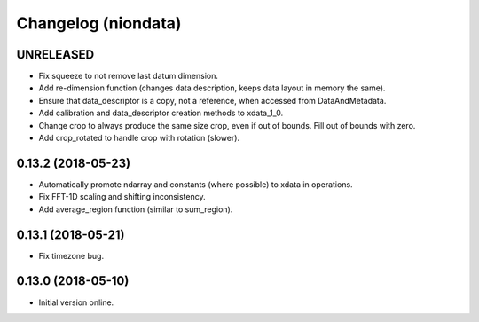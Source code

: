 Changelog (niondata)
====================

UNRELEASED
----------

- Fix squeeze to not remove last datum dimension.

- Add re-dimension function (changes data description, keeps data layout in memory the same).

- Ensure that data_descriptor is a copy, not a reference, when accessed from DataAndMetadata.

- Add calibration and data_descriptor creation methods to xdata_1_0.

- Change crop to always produce the same size crop, even if out of bounds. Fill out of bounds with zero.

- Add crop_rotated to handle crop with rotation (slower).

0.13.2 (2018-05-23)
-------------------

- Automatically promote ndarray and constants (where possible) to xdata in operations.

- Fix FFT-1D scaling and shifting inconsistency.

- Add average_region function (similar to sum_region).

0.13.1 (2018-05-21)
-------------------

- Fix timezone bug.

0.13.0 (2018-05-10)
-------------------

- Initial version online.

